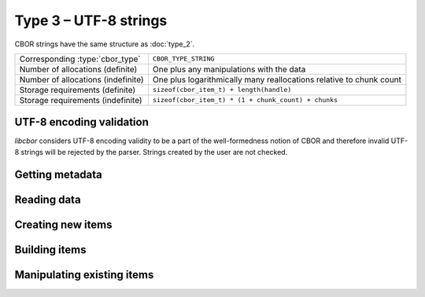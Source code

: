 Type 3 – UTF-8 strings 
=============================

CBOR strings have the same structure as :doc:`type_2`.

==================================  ======================================================
Corresponding :type:`cbor_type`     ``CBOR_TYPE_STRING``
Number of allocations (definite)    One plus any manipulations with the data
Number of allocations (indefinite)  One plus logarithmically many
                                    reallocations relative  to chunk count
Storage requirements (definite)     ``sizeof(cbor_item_t) + length(handle)``
Storage requirements (indefinite)   ``sizeof(cbor_item_t) * (1 + chunk_count) + chunks``
==================================  ======================================================


UTF-8 encoding validation
~~~~~~~~~~~~~~~~~~~~~~~~~~~
*libcbor* considers UTF-8 encoding validity to be a part of the well-formedness notion of CBOR and therefore invalid UTF-8 strings will be rejected by the parser. Strings created by the user are not checked.


Getting metadata
~~~~~~~~~~~~~~~~~

.. doxygenfunction:: cbor_string_length
.. doxygenfunction:: cbor_string_is_definite
.. doxygenfunction:: cbor_string_is_indefinite
.. doxygenfunction:: cbor_string_chunk_count

Reading data
~~~~~~~~~~~~~

.. doxygenfunction:: cbor_string_handle
.. doxygenfunction:: cbor_string_chunks_handle

Creating new items
~~~~~~~~~~~~~~~~~~~~~~~~~~~~~~~~~~~

.. doxygenfunction:: cbor_new_definite_string
.. doxygenfunction:: cbor_new_indefinite_string


Building items
~~~~~~~~~~~~~~~~~~~~~~~~~~~~~~~~~~~
.. doxygenfunction:: cbor_build_string


Manipulating existing items
~~~~~~~~~~~~~~~~~~~~~~~~~~~~~~~~~~~

.. doxygenfunction:: cbor_string_set_handle
.. doxygenfunction:: cbor_string_add_chunk
